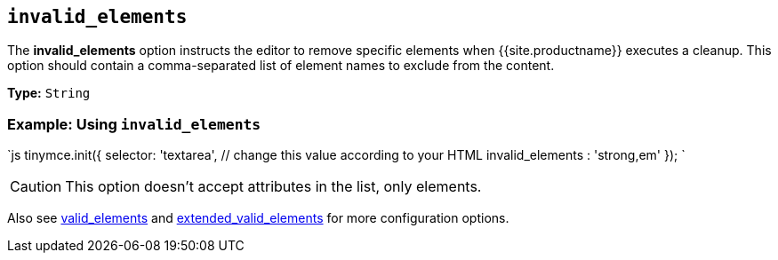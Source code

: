 == `invalid_elements`

The *invalid_elements* option instructs the editor to remove specific elements when {{site.productname}} executes a cleanup. This option should contain a comma-separated list of element names to exclude from the content.

*Type:* `String`

=== Example: Using `invalid_elements`

`js
tinymce.init({
  selector: 'textarea',  // change this value according to your HTML
  invalid_elements : 'strong,em'
});
`

CAUTION: This option doesn't accept attributes in the list, only elements.

Also see <<valid_elements,valid_elements>> and <<extended_valid_elements,extended_valid_elements>> for more configuration options.
